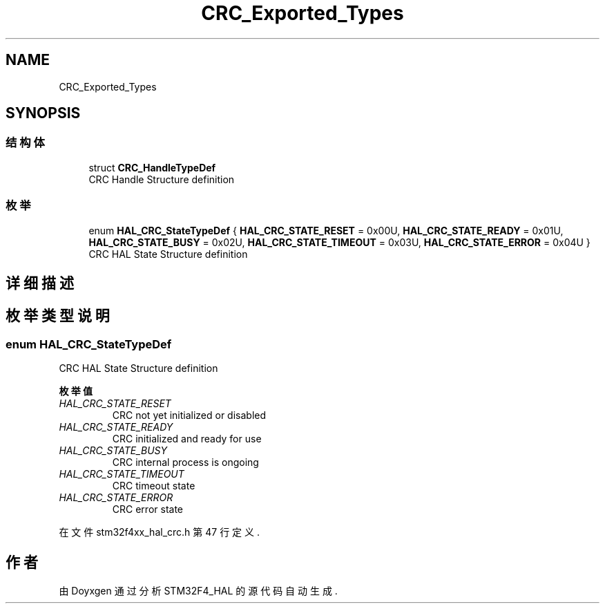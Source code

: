 .TH "CRC_Exported_Types" 3 "2020年 八月 7日 星期五" "Version 1.24.0" "STM32F4_HAL" \" -*- nroff -*-
.ad l
.nh
.SH NAME
CRC_Exported_Types
.SH SYNOPSIS
.br
.PP
.SS "结构体"

.in +1c
.ti -1c
.RI "struct \fBCRC_HandleTypeDef\fP"
.br
.RI "CRC Handle Structure definition "
.in -1c
.SS "枚举"

.in +1c
.ti -1c
.RI "enum \fBHAL_CRC_StateTypeDef\fP { \fBHAL_CRC_STATE_RESET\fP = 0x00U, \fBHAL_CRC_STATE_READY\fP = 0x01U, \fBHAL_CRC_STATE_BUSY\fP = 0x02U, \fBHAL_CRC_STATE_TIMEOUT\fP = 0x03U, \fBHAL_CRC_STATE_ERROR\fP = 0x04U }"
.br
.RI "CRC HAL State Structure definition "
.in -1c
.SH "详细描述"
.PP 

.SH "枚举类型说明"
.PP 
.SS "enum \fBHAL_CRC_StateTypeDef\fP"

.PP
CRC HAL State Structure definition 
.PP
\fB枚举值\fP
.in +1c
.TP
\fB\fIHAL_CRC_STATE_RESET \fP\fP
CRC not yet initialized or disabled 
.TP
\fB\fIHAL_CRC_STATE_READY \fP\fP
CRC initialized and ready for use 
.br
 
.TP
\fB\fIHAL_CRC_STATE_BUSY \fP\fP
CRC internal process is ongoing 
.br
 
.TP
\fB\fIHAL_CRC_STATE_TIMEOUT \fP\fP
CRC timeout state 
.br
 
.TP
\fB\fIHAL_CRC_STATE_ERROR \fP\fP
CRC error state 
.br
 
.PP
在文件 stm32f4xx_hal_crc\&.h 第 47 行定义\&.
.SH "作者"
.PP 
由 Doyxgen 通过分析 STM32F4_HAL 的 源代码自动生成\&.
